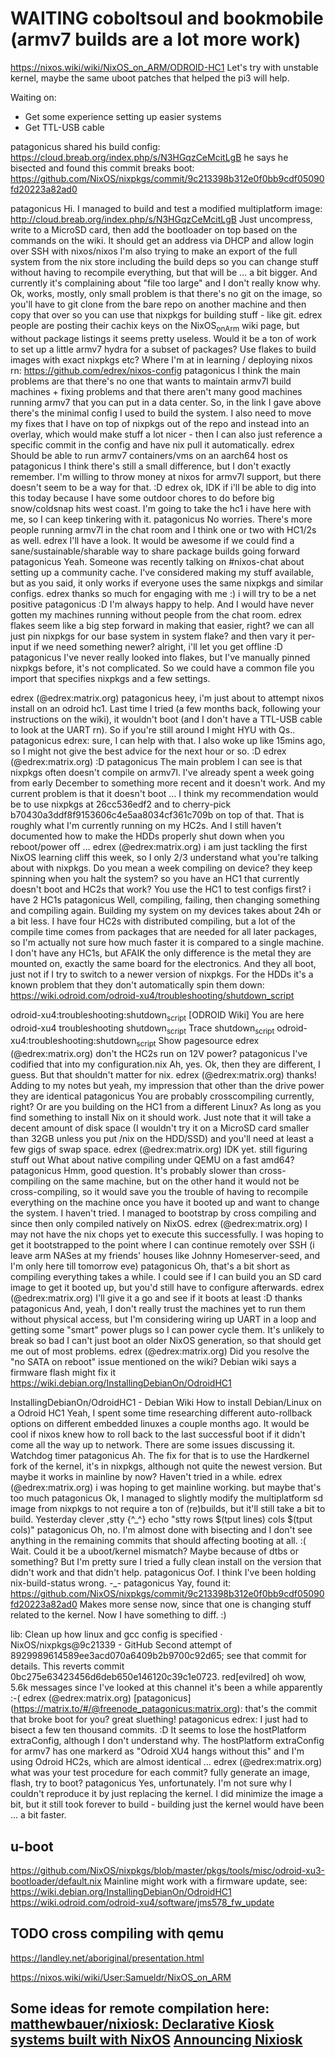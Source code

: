 * WAITING coboltsoul and bookmobile (armv7 builds are a lot more work)
  https://nixos.wiki/wiki/NixOS_on_ARM/ODROID-HC1
  Let's try with unstable kernel, maybe the same uboot patches that helped the pi3 will help.
  
   Waiting on:
   - Get some experience setting up easier systems
   - Get TTL-USB cable

   
   patagonicus shared his build config: https://cloud.breab.org/index.php/s/N3HGqzCeMcitLgB
   he says he bisected and found this commit breaks boot: https://github.com/NixOS/nixpkgs/commit/9c213398b312e0f0bb9cdf05090fd20223a82ad0
   :CHATLOG:
patagonicus
Hi. I managed to build and test a modified multiplatform image: http://cloud.breab.org/index.php/s/N3HGqzCeMcitLgB
Just uncompress, write to a MicroSD card, then add the bootloader on top based on the commands on the wiki. It should get an address via DHCP and allow login over SSH with nixos/nixos
I'm also trying to make an export of the full system from the nix store including the build deps so you can change stuff without having to recompile everything, but that will be … a bit bigger. And currently it's complaining about "file too large" and I don't really know why.
Ok, works, mostly, only small problem is that there's no git on the image, so you'll have to git clone from the bare repo on another machine and then copy that over so you can use that nixpkgs for building stuff - like git.
edrex
people are posting their cachix keys on the NixOS_on_Arm wiki page, but without package listings it seems pretty useless. Would it be a ton of work to set up a little armv7 hydra for a subset of packages? Use flakes to build images with exact nixpkgs etc?
Where I'm at in learning / deploying nixos rn: https://github.com/edrex/nixos-config
patagonicus
I think the main problems are that there's no one that wants to maintain armv7l build machines + fixing problems and that there aren't many good machines running armv7 that you can put in a data center.
So, in the link I gave above there's the minimal config I used to build the system. I also need to move my fixes that I have on top of nixpkgs out of the repo and instead into an overlay, which would make stuff a lot nicer - then I can also just reference a specific commit in the config and have nix pull it automatically.
edrex
Should be able to run armv7 containers/vms on an aarch64 host os
patagonicus
I think there's still a small difference, but I don't exactly remember.
I'm willing to throw money at nixos for armv7l support, but there doesn't seem to be a way for that. :D
edrex
ok, IDK if i'll be able to dig into this today because I have some outdoor chores to do before big snow/coldsnap hits west coast.
I'm going to take the hc1 i have here with me, so I can keep tinkering with it.
patagonicus
No worries. There's more people running armv7l in the chat room and I think one or two with HC1/2s as well.
edrex
I'll have a look. It would be awesome if we could find a sane/sustainable/sharable way to share package builds going forward
patagonicus
Yeah. Someone was recently talking on #nixos-chat about setting up a community cache. I've considered making my stuff available, but as you said, it only works if everyone uses the same nixpkgs and similar configs.
edrex
thanks so much for engaging with me :) i will try to be a net positive
patagonicus
:D
I'm always happy to help. And I would have never gotten my machines running without people from the chat room.
edrex
flakes seem like a big step forward in making that easier, right? we can all just pin nixpkgs for our base system in system flake? and then vary it per-input if we need something newer?
alright, i'll let you get offline :D
patagonicus
I've never really looked into flakes, but I've manually pinned nixpkgs before, it's not complicated. So we could have a common file you import that specifies nixpkgs and a few settings.
   :END:
   :CHATLOG:
edrex (@edrex:matrix.org)
patagonicus heey, i'm just about to attempt nixos install on an odroid hc1. Last time I tried (a few months back, following your instructions on the wiki), it wouldn't boot (and I don't have a TTL-USB cable to look at the UART rn). So if you're still around I might HYU with Qs..
patagonicus
edrex: sure, I can help with that. I also woke up like 15mins ago, so I might not give the best advice for the next hour or so. :D
edrex (@edrex:matrix.org)
:D
patagonicus
The main problem I can see is that nixpkgs often doesn't compile on armv7l. I've already spent a week going from early December to something more recent and it doesn't work. And my current problem is that it doesn't boot …
I think my recommendation would be to use nixpkgs at 26cc536edf2 and to cherry-pick b70430a3ddf8f9153606c4e5aa8034cf361c709b on top of that. That is roughly what I'm currently running on my HC2s.
And I still haven't documented how to make the HDDs properly shut down when you reboot/power off …
edrex (@edrex:matrix.org)
i am just tackling the first NixOS learning cliff this week, so I only 2/3 understand what you're talking about with nixpkgs. Do you mean a week compiling on device?
they keep spinning when you halt the system?
so you have an HC1 that currently doesn't boot and HC2s that work? You use the HC1 to test configs first?
i have 2 HC1s
patagonicus
Well, compiling, failing, then changing something and compiling again. Building my system on my devices takes about 24h or a bit less. I have four HC2s with distributed compiling, but a lot of the compile time comes from packages that are needed for all later packages, so I'm actually not sure how much faster it is compared to a single machine.
I don't have any HC1s, but AFAIK the only difference is the metal they are mounted on, exactly the same board for the electronics.
And they all boot, just not if I try to switch to a newer version of nixpkgs.
For the HDDs it's a known problem that they don't automatically spin them down: https://wiki.odroid.com/odroid-xu4/troubleshooting/shutdown_script

odroid-xu4:troubleshooting:shutdown_script [ODROID Wiki]
You are here odroid-xu4 troubleshooting shutdown_script Trace shutdown_script odroid-xu4:troubleshooting:shutdown_script Show pagesource
edrex (@edrex:matrix.org)
don't the HC2s run on 12V power?
patagonicus
I've codified that into my configuration.nix
Ah, yes. Ok, then they are different, I guess. But that shouldn't matter for nix.
edrex (@edrex:matrix.org)
thanks! Adding to my notes
but yeah, my impression that other than the drive power they are identical
patagonicus
You are probably crosscompiling currently, right? Or are you building on the HC1 from a different Linux? As long as you find something to install Nix on it should work.
Just note that it will take a decent amount of disk space (I wouldn't try it on a MicroSD card smaller than 32GB unless you put /nix on the HDD/SSD) and you'll need at least a few gigs of swap space.
edrex (@edrex:matrix.org)
IDK yet. still figuring stuff out
What about native compiling under QEMU on a fast amd64?
patagonicus
Hmm, good question. It's probably slower than cross-compiling on the same machine, but on the other hand it would not be cross-compiling, so it would save you the trouble of having to recompile everything on the machine once you have it booted up and want to change the system.
I haven't tried. I managed to bootstrap by cross compiling and since then only compiled natively on NixOS.
edrex (@edrex:matrix.org)
I may not have the nix chops yet to execute this successfully. I was hoping to get it bootstrapped to the point where I can continue remotely over SSH (i leave arm NASes at my friends' houses like Johnny Homeserver-seed, and I'm only here till tomorrow eve)
patagonicus
Oh, that's a bit short as compiling everything takes a while. I could see if I can build you an SD card image to get it booted up, but you'd still have to configure afterwards.
edrex (@edrex:matrix.org)
I'll give it a go and see if it boots at least :D
thanks
patagonicus
And, yeah, I don't really trust the machines yet to run them without physical access, but I'm considering wiring up UART in a loop and getting some "smart" power plugs so I can power cycle them. It's unlikely to break so bad I can't just boot an older NixOS generation, so that should get me out of most problems.
edrex (@edrex:matrix.org)
Did you resolve the "no SATA on reboot" issue mentioned on the wiki? Debian wiki says a firmware flash might fix it
https://wiki.debian.org/InstallingDebianOn/OdroidHC1

InstallingDebianOn/OdroidHC1 - Debian Wiki
How to install Debian/Linux on a Odroid HC1
Yeah, I spent some time researching different auto-rollback options on different embedded linuxes a couple months ago. It would be cool if nixos knew how to roll back to the last successful boot if it didn't come all the way up to network. There are some issues discussing it.
Watchdog timer
patagonicus
Ah. The fix for that is to use the Hardkernel fork of the kernel, it's in nixpkgs, although not quite the newest version. But maybe it works in mainline by now? Haven't tried in a while.
edrex (@edrex:matrix.org)
i was hoping to get mainline working. but maybe that's too much
patagonicus
Ok, I managed to slightly modify the multiplatform sd image from nixpkgs to not require a ton of (re)builds, but it'll still take a bit to build.
Yesterday
clever
,stty
{^_^}
echo "stty rows $(tput lines) cols $(tput cols)"
patagonicus
Oh, no. I'm almost done with bisecting and I don't see anything in the remaining commits that should affecting booting at all. :(
Wait. Could it be a uboot/kernel mismatch? Maybe because of dtbs or something? But I'm pretty sure I tried a fully clean install on the version that didn't work and that didn't help.
patagonicus
Oof. I think I've been holding nix-build-status wrong. -_-
patagonicus
Yay, found it: https://github.com/NixOS/nixpkgs/commit/9c213398b312e0f0bb9cdf05090fd20223a82ad0 Makes more sense now, since that one is changing stuff related to the kernel. Now I have something to diff. :)

lib: Clean up how linux and gcc config is specified · NixOS/nixpkgs@9c21339 - GitHub
Second attempt of 8929989614589ee3acd070a6409b2b9700c92d65; see that commit for details. This reverts commit 0bc275e63423456d6deb650e146120c39c1e0723.
red[evilred]
oh wow, 5.6k messages since I've looked at this channel
it's been a while apparently :-(
edrex (@edrex:matrix.org)
[patagonicus](https://matrix.to/#/@freenode_patagonicus:matrix.org): that's the commit that broke boot for you? great sluething!
patagonicus
edrex: I just had to bisect a few ten thousand commits. :D
It seems to lose the hostPlatform extraConfig, although I don't understand why. The hostPlatform extraConfig for armv7 has one markerd as "Odroid XU4 hangs without this" and I'm using Odroid HC2s, which are almost identical …
edrex (@edrex:matrix.org)
what was your test procedure for each commit? fully generate an image, flash, try to boot?
patagonicus
Yes, unfortunately.
I'm not sure why I couldn't reproduce it by just replacing the kernel.
I did minimize the image a bit, but it still took forever to build - building just the kernel would have been … a bit faster.
   :END:
** u-boot 
   https://github.com/NixOS/nixpkgs/blob/master/pkgs/tools/misc/odroid-xu3-bootloader/default.nix
   Mainline might work with a firmware update, see: https://wiki.debian.org/InstallingDebianOn/OdroidHC1
   https://wiki.odroid.com/odroid-xu4/software/jms578_fw_update
** TODO cross compiling with qemu
   https://landley.net/aboriginal/presentation.html

   https://nixos.wiki/wiki/User:Samueldr/NixOS_on_ARM
   
** Some ideas for remote compilation here: [[https://github.com/matthewbauer/nixiosk/blob/master/retroarch-lakkaish.patch][matthewbauer/nixiosk: Declarative Kiosk systems built with NixOS]] [[https://matthewbauer.us/blog/nixiosk.html][Announcing Nixiosk]]